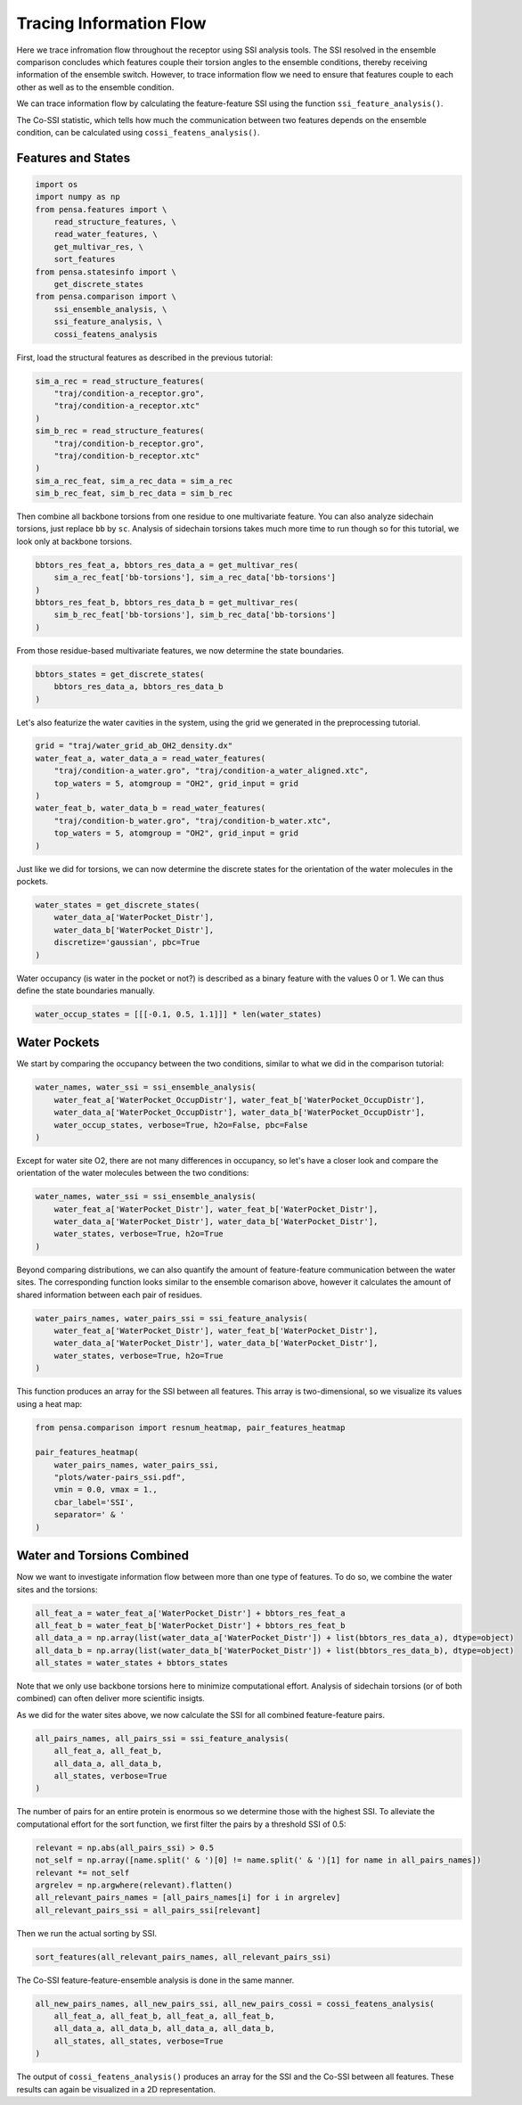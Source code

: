 Tracing Information Flow
========================

Here we trace infromation flow throughout the receptor using SSI analysis tools. 
The SSI resolved in the ensemble comparison concludes which features couple their
torsion angles to the ensemble conditions, thereby receiving information of the ensemble switch. 
However, to trace information flow we need to ensure that features couple to 
each other as well as to the ensemble condition.

We can trace information flow by calculating the feature-feature SSI using 
the function ``ssi_feature_analysis()``.

The Co-SSI statistic, which tells how much the communication between two features 
depends on the ensemble condition, can be calculated using ``cossi_featens_analysis()``.

Features and States
-------------------

.. code:: python

    import os
    import numpy as np
    from pensa.features import \
        read_structure_features, \
        read_water_features, \
        get_multivar_res, \
        sort_features
    from pensa.statesinfo import \
        get_discrete_states
    from pensa.comparison import \
        ssi_ensemble_analysis, \
        ssi_feature_analysis, \
        cossi_featens_analysis

First, load the structural features as described in the previous tutorial:

.. code:: python

    sim_a_rec = read_structure_features(
        "traj/condition-a_receptor.gro",
        "traj/condition-a_receptor.xtc"
    )
    sim_b_rec = read_structure_features(
        "traj/condition-b_receptor.gro",
        "traj/condition-b_receptor.xtc"
    )
    sim_a_rec_feat, sim_a_rec_data = sim_a_rec
    sim_b_rec_feat, sim_b_rec_data = sim_b_rec


Then combine all backbone torsions from one residue to one multivariate feature. 
You can also analyze sidechain torsions, just replace ``bb`` by ``sc``. Analysis of 
sidechain torsions takes much more time to run though so for this tutorial, we look
only at backbone torsions.

.. code:: python

    bbtors_res_feat_a, bbtors_res_data_a = get_multivar_res(
        sim_a_rec_feat['bb-torsions'], sim_a_rec_data['bb-torsions'] 
    )
    bbtors_res_feat_b, bbtors_res_data_b = get_multivar_res(
        sim_b_rec_feat['bb-torsions'], sim_b_rec_data['bb-torsions']
    )

From those residue-based multivariate features, we now determine the state boundaries.

.. code:: python

    bbtors_states = get_discrete_states(
        bbtors_res_data_a, bbtors_res_data_b
    )

Let's also featurize the water cavities in the system, using the grid we generated in
the preprocessing tutorial.

.. code:: python

    grid = "traj/water_grid_ab_OH2_density.dx"
    water_feat_a, water_data_a = read_water_features(
        "traj/condition-a_water.gro", "traj/condition-a_water_aligned.xtc",
        top_waters = 5, atomgroup = "OH2", grid_input = grid
    )
    water_feat_b, water_data_b = read_water_features(
        "traj/condition-b_water.gro", "traj/condition-b_water.xtc",
        top_waters = 5, atomgroup = "OH2", grid_input = grid
    )

Just like we did for torsions, we can now determine the discrete states for the orientation
of the water molecules in the pockets.

.. code:: python

    water_states = get_discrete_states(
        water_data_a['WaterPocket_Distr'],
        water_data_b['WaterPocket_Distr'],
        discretize='gaussian', pbc=True
    )

Water occupancy (is water in the pocket or not?) is described as a binary feature with the 
values 0 or 1. We can thus define the state boundaries manually.

.. code:: python

    water_occup_states = [[[-0.1, 0.5, 1.1]]] * len(water_states)


Water Pockets
-------------

We start by comparing the occupancy between the two conditions, similar to what we did in the
comparison tutorial:

.. code:: python

    water_names, water_ssi = ssi_ensemble_analysis(
        water_feat_a['WaterPocket_OccupDistr'], water_feat_b['WaterPocket_OccupDistr'], 
        water_data_a['WaterPocket_OccupDistr'], water_data_b['WaterPocket_OccupDistr'],
        water_occup_states, verbose=True, h2o=False, pbc=False
    )

Except for water site O2, there are not many differences in occupancy, so let's have a closer 
look and compare the orientation of the water molecules between the two conditions: 

.. code:: python

    water_names, water_ssi = ssi_ensemble_analysis(
        water_feat_a['WaterPocket_Distr'], water_feat_b['WaterPocket_Distr'], 
        water_data_a['WaterPocket_Distr'], water_data_b['WaterPocket_Distr'],
        water_states, verbose=True, h2o=True
    )

Beyond comparing distributions, we can also quantify the amount of feature-feature communication
between the water sites. The corresponding function looks similar to the ensemble comarison above,
however it calculates the amount of shared information between each pair of residues.

.. code:: python

    water_pairs_names, water_pairs_ssi = ssi_feature_analysis(
        water_feat_a['WaterPocket_Distr'], water_feat_b['WaterPocket_Distr'], 
        water_data_a['WaterPocket_Distr'], water_data_b['WaterPocket_Distr'],
        water_states, verbose=True, h2o=True
    )

This function produces an array for the SSI between all features. This array is two-dimensional,
so we visualize its values using a heat map:

.. code:: python

    from pensa.comparison import resnum_heatmap, pair_features_heatmap

    pair_features_heatmap(
        water_pairs_names, water_pairs_ssi,
        "plots/water-pairs_ssi.pdf",
        vmin = 0.0, vmax = 1.,
        cbar_label='SSI',
        separator=' & '
    )


Water and Torsions Combined
---------------------------

Now we want to investigate information flow between more than one type of features.
To do so, we combine the water sites and the torsions:

.. code:: python

    all_feat_a = water_feat_a['WaterPocket_Distr'] + bbtors_res_feat_a
    all_feat_b = water_feat_b['WaterPocket_Distr'] + bbtors_res_feat_b
    all_data_a = np.array(list(water_data_a['WaterPocket_Distr']) + list(bbtors_res_data_a), dtype=object)
    all_data_b = np.array(list(water_data_b['WaterPocket_Distr']) + list(bbtors_res_data_b), dtype=object)
    all_states = water_states + bbtors_states

Note that we only use backbone torsions here to minimize computational effort.
Analysis of sidechain torsions (or of both combined) can often deliver more scientific insigts.

As we did for the water sites above, we now calculate the SSI for all combined feature-feature pairs.

.. code:: python

    all_pairs_names, all_pairs_ssi = ssi_feature_analysis(
        all_feat_a, all_feat_b, 
        all_data_a, all_data_b,
        all_states, verbose=True
    )

The number of pairs for an entire protein is enormous so we determine those with 
the highest SSI. To alleviate the computational effort for the sort function, we first 
filter the pairs by a threshold SSI of 0.5:

.. code:: python

    relevant = np.abs(all_pairs_ssi) > 0.5 
    not_self = np.array([name.split(' & ')[0] != name.split(' & ')[1] for name in all_pairs_names])
    relevant *= not_self
    argrelev = np.argwhere(relevant).flatten()
    all_relevant_pairs_names = [all_pairs_names[i] for i in argrelev]
    all_relevant_pairs_ssi = all_pairs_ssi[relevant]

Then we run the actual sorting by SSI.

.. code:: python

    sort_features(all_relevant_pairs_names, all_relevant_pairs_ssi)


The Co-SSI feature-feature-ensemble analysis is done in the same manner. 

.. code:: python

    all_new_pairs_names, all_new_pairs_ssi, all_new_pairs_cossi = cossi_featens_analysis(
        all_feat_a, all_feat_b, all_feat_a, all_feat_b,
        all_data_a, all_data_b, all_data_a, all_data_b,
        all_states, all_states, verbose=True
    )
                                             
The output of ``cossi_featens_analysis()`` produces an array for the SSI and the Co-SSI
between all features. These results can again be visualized in a 2D representation.
